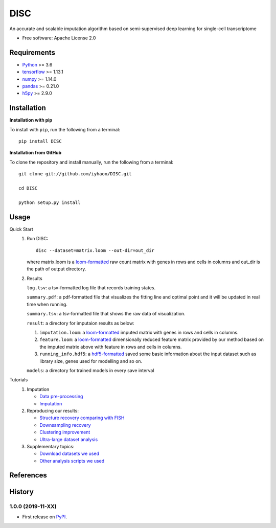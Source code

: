DISC
====

|PyPI|

.. |PyPI| image:: https://img.shields.io/pypi/v/DISC.svg
    :target: https://pypi.org/project/disc

An accurate and scalable imputation algorithm based on semi-supervised deep learning for single-cell transcriptome

* Free software: Apache License 2.0

Requirements
------------

- Python_ >= 3.6
- tensorflow_ >= 1.13.1
- numpy_ >= 1.14.0
- pandas_ >= 0.21.0
- h5py_ >= 2.9.0

Installation
------------

**Installation with pip**

To install with ``pip``, run the following from a terminal::

  pip install DISC

**Installation from GitHub**

To clone the repository and install manually, run the following from a terminal::

  git clone git://github.com/iyhaoo/DISC.git

  cd DISC

  python setup.py install

Usage
-----

Quick Start
 1. Run DISC::

     disc --dataset=matrix.loom --out-dir=out_dir

    where matrix.loom is a `loom-formatted`_ raw count matrix with genes in rows and cells in columns and out_dir is the path of output directory.

 2. Results

    ``log.tsv``: a tsv-formatted log file that records training states.

    ``summary.pdf``: a pdf-formatted file that visualizes the fitting line and optimal point and it will be updated in real time when running.

    ``summary.tsv``: a tsv-formatted file that shows the raw data of visualization.

    ``result``: a directory for imputaion results as below:

    1. ``imputation.loom``: a `loom-formatted`_ imputed matrix with genes in rows and cells in columns.

    2. ``feature.loom``: a `loom-formatted`_ dimensionally reduced feature matrix provided by our method based on the imputed matrix above with feature in rows and cells in columns.

    3. ``running_info.hdf5``: a `hdf5-formatted`_ saved some basic information about the input dataset such as library size, genes used for modelling and so on.

    ``models``: a directory for trained models in every save interval

Tutorials
 1. Imputation

    * `Data pre-processing`_
    * `Imputation`_

 2. Reproducing our results:

    * `Structure recovery comparing with FISH`_
    * `Downsampling recovery`_
    * `Clustering improvement`_
    * `Ultra-large dataset analysis`_

 3. Supplementary topics:

    * `Download datasets we used`_
    * `Other analysis scripts we used`_



References
----------
..
 Romain Lopez, Jeffrey Regier, Michael Cole, Michael I. Jordan, Nir Yosef.
 **"Deep generative modeling for single-cell transcriptomics."**
 Nature Methods, 2018. `[pdf]`__
 
 .. __: https://rdcu.be/bdHYQ
 
History
-------

1.0.0 (2019-11-XX)
^^^^^^^^^^^^^^^^^^
* First release on PyPI_.


.. _Python: https://www.python.org/downloads/
.. _tensorflow: https://www.tensorflow.org/
.. _numpy: https://numpy.org/
.. _pandas: https://pandas.pydata.org/
.. _h5py: https://www.h5py.org/
.. _`hdf5-formatted`: https://www.hdfgroup.org/solutions/hdf5/
.. _`loom-formatted`: http://loompy.org/
.. _`Data pre-processing`: https://github.com/iyhaoo/DISC/blob/master/reproducibility/tutorials/data_preprocessing.ipynb
.. _`Imputation`: https://github.com/iyhaoo/DISC/blob/master/reproducibility/tutorials/Imputation.ipynb
.. _`Structure recovery comparing with FISH`: https://github.com/iyhaoo/DISC#
.. _`Downsampling recovery`: https://github.com/iyhaoo/DISC#
.. _`Clustering improvement`: https://github.com/iyhaoo/DISC#
.. _`Ultra-large dataset analysis`: https://github.com/iyhaoo/DISC#
.. _`Download datasets we used`: https://github.com/iyhaoo/DISC#
.. _`Other analysis scripts we used`: https://github.com/iyhaoo/DISC#
.. _PyPI: https://pypi.org/project/disc/
